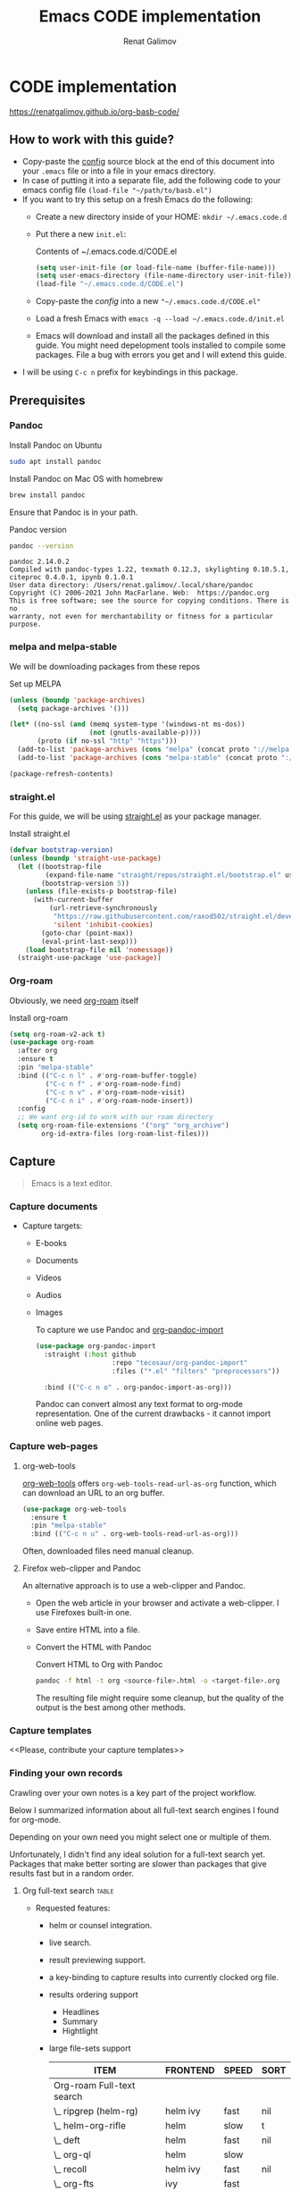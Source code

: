 #+TITLE: Emacs CODE implementation
#+AUTHOR: Renat Galimov
#+EXPORT_FILE_NAME: index

[[https://github.com/renatgalimov/org-basb-code/actions/workflows/ci.yml/badge.svg]]

* CODE implementation
:PROPERTIES:
:DIR:      ~/projects/org-basb-code/attachments/
:header-args: :tangle no
:END:

https://renatgalimov.github.io/org-basb-code/

** How to work with this guide?
- Copy-paste the [[#emacs-config][config]] source block at the end of this document
  into your =.emacs= file or into a file in your emacs directory.
- In case of putting it into a separate file, add the following
  code to your emacs config file =(load-file "~/path/to/basb.el")=
- If you want to try this setup on a fresh Emacs do the following:
  - Create a new directory inside of your HOME: =mkdir ~/.emacs.code.d=
  - Put there a new =init.el=:
    #+caption: Contents of ~/.emacs.code.d/CODE.el
    #+begin_src emacs-lisp
      (setq user-init-file (or load-file-name (buffer-file-name)))
      (setq user-emacs-directory (file-name-directory user-init-file))
      (load-file "~/.emacs.code.d/CODE.el")
    #+end_src
  - Copy-paste the [[*Emacs config][config]] into a new ="~/.emacs.code.d/CODE.el"=
  - Load a fresh Emacs with =emacs -q --load ~/.emacs.code.d/init.el=
  - Emacs will download and install all the packages defined in this guide.
    You might need depelopment tools installed to compile some packages.
    File a bug with errors you get and I will extend this guide.
- I will be using =C-c n= prefix for keybindings in this package.

** Prerequisites
*** Pandoc

#+caption: Install Pandoc on Ubuntu
#+begin_src bash :exports code :eval never-export
  sudo apt install pandoc
#+end_src

#+caption: Install Pandoc on Mac OS with homebrew
#+begin_src bash :exports code :eval never-export
  brew install pandoc
#+end_src

Ensure that Pandoc is in your path.

#+caption: Pandoc version
#+begin_src bash :exports both :eval never-export :results verbatim
  pandoc --version
#+end_src

#+RESULTS:
: pandoc 2.14.0.2
: Compiled with pandoc-types 1.22, texmath 0.12.3, skylighting 0.10.5.1,
: citeproc 0.4.0.1, ipynb 0.1.0.1
: User data directory: /Users/renat.galimov/.local/share/pandoc
: Copyright (C) 2006-2021 John MacFarlane. Web:  https://pandoc.org
: This is free software; see the source for copying conditions. There is no
: warranty, not even for merchantability or fitness for a particular purpose.

*** melpa and melpa-stable
We will be downloading packages from these repos

#+caption: Set up MELPA
#+name: set-up-melpa
#+begin_src emacs-lisp :exports code :eval never-export :results none
  (unless (boundp 'package-archives)
    (setq package-archives '()))

  (let* ((no-ssl (and (memq system-type '(windows-nt ms-dos))
                      (not (gnutls-available-p))))
         (proto (if no-ssl "http" "https")))
    (add-to-list 'package-archives (cons "melpa" (concat proto "://melpa.org/packages/")) t)
    (add-to-list 'package-archives (cons "melpa-stable" (concat proto "://stable.melpa.org/packages/")) t))

  (package-refresh-contents)
#+end_src

*** straight.el

For this guide, we will be using [[https://github.com/raxod502/straight.el][straight.el]] as your package manager.

#+caption: Install straight.el
#+name: install-straight-el
#+begin_src emacs-lisp :exports code :eval never-export :results none
  (defvar bootstrap-version)
  (unless (boundp 'straight-use-package)
    (let ((bootstrap-file
           (expand-file-name "straight/repos/straight.el/bootstrap.el" user-emacs-directory))
          (bootstrap-version 5))
      (unless (file-exists-p bootstrap-file)
        (with-current-buffer
            (url-retrieve-synchronously
             "https://raw.githubusercontent.com/raxod502/straight.el/develop/install.el"
             'silent 'inhibit-cookies)
          (goto-char (point-max))
          (eval-print-last-sexp)))
      (load bootstrap-file nil 'nomessage))
    (straight-use-package 'use-package))
#+end_src

*** Org-roam
Obviously, we need [[https://github.com/org-roam/org-roam][org-roam]] itself
#+caption: Install org-roam
#+name: install-org-roam
#+begin_src emacs-lisp :exports code :eval never-export :results none
  (setq org-roam-v2-ack t)
  (use-package org-roam
    :after org
    :ensure t
    :pin "melpa-stable"
    :bind (("C-c n l" . #'org-roam-buffer-toggle)
           ("C-c n f" . #'org-roam-node-find)
           ("C-c n v" . #'org-roam-node-visit)
           ("C-c n i" . #'org-roam-node-insert))
    :config
    ;; We want org-id to work with our roam directory
    (setq org-roam-file-extensions '("org" "org_archive")
          org-id-extra-files (org-roam-list-files)))
#+end_src

** Capture

#+begin_quote
Emacs is a text editor.
#+end_quote

*** Capture documents

- Capture targets:
  - E-books
  - Documents
  - Videos
  - Audios
  - Images

    To capture we use Pandoc and [[https://github.com/tecosaur/org-pandoc-import][org-pandoc-import]]

    #+name: install-org-pandoc-import
    #+begin_src emacs-lisp
      (use-package org-pandoc-import
        :straight (:host github
                         :repo "tecosaur/org-pandoc-import"
                         :files ("*.el" "filters" "preprocessors"))

        :bind (("C-c n o" . org-pandoc-import-as-org)))
    #+end_src

    Pandoc can convert almost any text format to org-mode
    representation. One of the current drawbacks - it cannot import online web pages.

*** Capture web-pages

**** org-web-tools
[[https://github.com/alphapapa/org-web-tools][org-web-tools]] offers =org-web-tools-read-url-as-org= function,
which can download an URL to an org buffer.

#+name: install-org-web-tools
#+begin_src emacs-lisp
  (use-package org-web-tools
    :ensure t
    :pin "melpa-stable"
    :bind (("C-c n u" . org-web-tools-read-url-as-org)))
#+end_src

Often, downloaded files need manual cleanup.

**** Firefox web-clipper and Pandoc

An alternative approach is to use a web-clipper and Pandoc.

- Open the web article in your browser and activate a web-clipper.
  I use Firefoxes built-in one.
- Save entire HTML into a file.
- Convert the HTML with Pandoc
  #+caption: Convert HTML to Org with Pandoc
  #+begin_src bash
    pandoc -f html -t org <source-file>.html -o <target-file>.org
  #+end_src

  The resulting file might require some cleanup, but the quality of
  the output is the best among other methods.

*** Capture templates
<<Please, contribute your capture templates>>

*** Finding your own records
Crawling over your own notes is a key part of the project
workflow.

Below I summarized information about all full-text search engines
I found for org-mode.

Depending on your own need you might select one or multiple of them.

Unfortunately, I didn't find any ideal solution for a full-text
search yet. Packages that make better sorting are slower than
packages that give results fast but in a random order.

***** Org full-text search                                                              :table:
:PROPERTIES:
:ID:       47985238-3e66-4201-969c-16d1858b797e
:COLUMNS:  %25ITEM %FRONTEND %SPEED %SORT
:END:

- Requested features:
  - helm or counsel integration.
  - live search.
  - result previewing support.
  - a key-binding to capture results into currently clocked
    org file.
  - results ordering support
    - Headlines
    - Summary
    - Hightlight
  - large file-sets support

    #+CAPTION: Full text search engines features
    #+BEGIN: columnview :hlines 1 :id local :maxlevel 2 :indent t
    | ITEM                      | FRONTEND | SPEED | SORT |
    |---------------------------+----------+-------+------|
    | Org-roam Full-text search |          |       |      |
    | \_  ripgrep (helm-rg)     | helm ivy | fast  | nil  |
    | \_  helm-org-rifle        | helm     | slow  | t    |
    | \_  deft                  | helm     | fast  | nil  |
    | \_  org-ql                | helm     | slow  |      |
    | \_  recoll                | helm ivy | fast  | nil  |
    | \_  org-fts               | ivy      | fast  |      |
    | \_  org-agenda search     |          |       |      |
    #+END:

******* ripgrep (helm-rg)
:PROPERTIES:
:frontend: helm ivy
:full_text_search: t
:speed:    fast
:sort:     nil
:END:

[[https://github.com/cosmicexplorer/helm-rg][GitHub - cosmicexplorer/helm-rg: ripgrep is nice]]
Now I use it as a default text search engine.

#+caption: Install ripgrep in MacOS
#+begin_src bash
  brew install ripgrep
#+end_src

#+caption: Install helm-rg
#+name: install-helm-rg
#+begin_src emacs-lisp
  (use-package helm-rg
    :ensure t
    :after org-roam
    :pin "melpa-stable"
    :config
    (defun helm-rg-roam-directory (&optional query)
      "Search with rg in your roam directory, QUERY."
      (interactive)
      (let ((helm-rg-default-directory org-roam-directory)
            (helm-rg--current-dir org-roam-directory))
        (helm-rg query nil)))
    :bind (("C-c n R" . helm-rg-roam-directory)))
#+end_src

******* helm-org-rifle
:PROPERTIES:
:frontend: helm
:speed:    slow
:sort:     t
:END:

[[https://github.com/alphapapa/org-rifle][GitHub - alphapapa/org-rifle: Rifle through your Org-mode buffers and acquire your target]]

This one is good. It gives you an idea about the context. But
it's not ordering the data by the highlights.

I find org-rifle too slow at the moment. But its output is exacly what I want.

#+caption: Install org-rifle
#+name: install-org-rifle
#+begin_src emacs-lisp :comments both
  (use-package helm-org-rifle :ensure t
    :after org-roam
    :pin "melpa-stable"
    :config
    (defun org-rifle-roam-directory ()
      (interactive)
      (helm-org-rifle-directories org-roam-directory))
    :bind (("C-c n s" . org-rifle-roam-directory)))
#+end_src

******* deft
:PROPERTIES:
:frontend: helm
:speed:    fast
:sort:     nil
:END:
[[https://github.com/dfeich/helm-deft][GitHub - dfeich/helm-deft: A helm based Emacs module to help search in a predetermined list of directories. Inspired by the deft module.]]

Helm implementation didn't work for me. So I set a default
version here.

One of the drawbacks here is that you can't see the text you
matched. From my point of view - helm-rg gives more precise
information about the context.

#+name: install-deft
#+begin_src emacs-lisp
  (use-package deft :ensure t
    :after org-roam
    :config (setq deft-directory org-roam-directory
                  deft-recursive t)
    :bind (("C-c n d" . deft)))
  ;; (use-package helm-deft
  ;;   :ensure t
  ;;   :straight (:host github
  ;;                    :repo "dfeich/helm-deft"
  ;;                    :files ("*.el"))
  ;;   :config
  ;;   (setq helm-deft-dir-list `(,org-roam-directory)
  ;;         helm-deft-extension '("org"))
  ;;   :bind (("C-c n d" . helm-deft)))

#+end_src

******* org-ql
:PROPERTIES:
:frontend: helm
:speed:    slow
:END:
[[https://github.com/alphapapa/org-ql][GitHub - alphapapa/org-ql: An Org-mode query language, including search commands and saved views]]

Doesn't look suitable for large filesets, but helm
implementation is good for medium-sized collections.

#+name: install-org-ql
#+begin_src emacs-lisp
  (use-package org-ql :ensure t
    :after org
    :config
    (setq org-ql-search-directories-files-recursive t
          org-ql-search-directories-files-regexp ".org\\(_archive\\)?$"))

  (use-package helm-org-ql :ensure t
    :after org-ql
    :config
    (setq helm-org-ql-recursive-paths t)
    :bind (("C-c n q" . helm-org-ql-org-directory)))
#+end_src
******* recoll
:PROPERTIES:
:frontend: helm ivy
:speed:    fast
:sort:     nil
:END:
[[https://github.com/emacs-helm/helm-recoll][GitHub - emacs-helm/helm-recoll: helm interface for the recoll desktop search tool.]]
I found recoll being to hard to set up.
I wasn't able to get it working on MacOS.

******* org-fts
:PROPERTIES:
:speed:    fast
:frontend: ivy
:END:
[[https://github.com/zot/microfts/tree/main/elisp][microfts/elisp at main · zot/microfts · GitHub]]

- It didn't work on MacOS from scratch.
- I tried to compile its binary manually but that didn't work
  either.
- This one looks promising. Let's keep an eye on it.

******* org-agenda search
- Not trying this for now because agenda wants to open all its
  files for search.

** Organize
*** Org-mode tags

This is a default method. You just tag your projects with a
=project= tag, areas with an =area= tag and so on.

You can search projects with helm or with org-ql:

#+caption: Finding projects with helm
[[file:Emacs_CODE_implementation/2021-07-04_07-52-17_screenshot.png]]

#+caption: Finding projects with org-ql
[[file:Emacs_CODE_implementation/2021-07-04_07-57-55_screenshot.png]]

*** Org-roam links

An alternative to use Org-roam references as tags.
You create notebooks called: =projects=, =areas=, =resources= and insert
a link to the target record according to where it belongs.

#+caption: Links to an area within notes
[[file:Emacs_CODE_implementation/2021-07-04_08-05-12_screenshot.png]]


If you go to the =areas= note and call =org-roam-buffer-toggle=, you will see
a backlink to you note in the side buffer.

#+caption: Backlinks to all areas in the side buffer
[[file:Emacs_CODE_implementation/2021-07-04_08-07-11_screenshot.png]]

*** Org-roam-ui

A nice second-brain visualizator: [[https://github.com/org-roam/org-roam-ui][org-roam-ui]].

#+caption: org-roam-ui design
#+attr_org: :width 400px
[[file:Emacs_CODE_implementation/2021-11-03_21-44-11_screenshot.png]]

#+caption: Install org-roam-ui
#+name: install-org-roam-ui
#+begin_src elisp :exports code :eval never-export :results none
  (use-package org-roam-ui
    :ensure t
    :after org-roam
    ;;         normally we'd recommend hooking orui after org-roam, but since org-roam does not have
    ;;         a hookable mode anymore, you're advised to pick something yourself
    ;;         if you don't care about startup time, use
    :hook (after-init . org-roam-ui-mode)
    :config
    (setq org-roam-ui-sync-theme t
          org-roam-ui-follow t
          org-roam-ui-update-on-save t
          org-roam-ui-open-on-start t))
#+end_src

** Distill
*** Progressive summarization
**** Make org-emphasize multi-linear

To bypass the limit of two lines for org-emphasize marks enable
the code below.

#+name: increase-org-emphasis-limit
#+begin_src emacs-lisp
  ;; Make org-emphasis to work on up to 10 lines selection.
  (setcar (nthcdr 4 org-emphasis-regexp-components) 10)
  (org-set-emph-re 'org-emphasis-regexp-components org-emphasis-regexp-components)
#+end_src

**** Highlighting
:LOGBOOK:
CLOCK: [2021-06-13 Вс 07:16]--[2021-06-13 Sun 07:31] =>  0:15
CLOCK: [2021-06-13 Вс 06:49]--[2021-06-13 Вс 07:15] =>  0:26
:END:

Highlighting is a key part of progressive summarization.
Here I will be highlighting with =highlight.el= and enriched mode.
If you don't want to put your text file into the [[https://www.gnu.org/software/emacs/manual/html_node/emacs/Enriched-Mode.html][enriched text mode]], you can
use =org-emphasize= instead of functions provided here.

***** highlight.el

When working with plain text buffers, like org-mode or markdown,
you can use [[https://www.gnu.org/software/emacs/manual/html_node/emacs/Enriched-Mode.html][enriched text mode]] with the =highlight= library to
mark the text.

#+caption: Set up highlight.el
#+name: setup-highlight-el
#+begin_src emacs-lisp
  ;; If you get errors saying somethign about facemenu, try
  ;; uncommenting this.
  ;; (setq facemenu-menu nil)

  (use-package highlight :ensure t
    :config
    (defun hlt-general()
      (interactive)
      (unless (bound-and-true-p enriched-mode)
        (enriched-mode t))
      (hlt-highlight-region (region-beginning) (region-end) 'highlight))

    :bind (("C-c n h" . hlt-general)
           ("C-c n H" . hlt-unhighlight-region)))


  ;; If you cannot save your enriched files because of the :inherit
  ;; error, try uncommenting this function.

  ;; (defun enriched-face-ans (face)
  ;;   "Return annotations specifying FACE.
  ;; FACE may be a list of faces instead of a single face;
  ;; it can also be anything allowed as an element of a list
  ;; which can be the value of the `face' text property."
  ;;   (cond ((and (consp face) (eq (car face) 'foreground-color))
  ;;          (list (list "x-color" (cdr face))))
  ;;         ((and (consp face) (eq (car face) 'background-color))
  ;;          (list (list "x-bg-color" (cdr face))))
  ;;         ((and (listp face) (eq (car face) :foreground))
  ;;          (list (list "x-color" (cadr face))))
  ;;         ((and (listp face) (eq (car face) :background))
  ;;          (list (list "x-bg-color" (cadr face))))
  ;;         ((and (listp face) (eq (car face) :inherit))
  ;;          (enriched-face-ans (cdr face)))
  ;;         ((listp face)
  ;;          (apply 'append (mapcar 'enriched-face-ans face)))
  ;;         ((let* ((fg (face-attribute face :foreground))
  ;;                 (bg (face-attribute face :background))
  ;;                 (props (face-font face t))
  ;;                 (ans (cdr (format-annotate-single-property-change
  ;;                            'face nil props enriched-translations))))
  ;;            (unless (eq fg 'unspecified)
  ;;              (setq ans (cons (list "x-color" fg) ans)))
  ;;            (unless (eq bg 'unspecified)
  ;;              (setq ans (cons (list "x-bg-color" bg) ans)))
  ;;            ans))))
#+end_src

***** org-capture a region                                                             :ATTACH:
:PROPERTIES:
:ID:       1FD14535-77E8-4296-9BC9-A72DB1CB7E0F
:DIR:      ~/projects/org-basb-code/attachments
:END:

To keep track of highlighted notes we will use =org-capture=.

#+caption: A capture template
#+name: highlight-capture
#+begin_src elisp
  ;; Use =org-capture f= to put a link to the text you selected.into an
  ;; org entry with the current timer enabled.

  (defun r/org-capture-get-selected-text ()
    (with-current-buffer (org-capture-get :original-buffer)
      (string-trim
       (replace-regexp-in-string
        "\n" " "
        (cond ((eq major-mode 'pdf-view-mode)
               (pdf-info-gettext (pdf-view-current-page) (car (pdf-view-active-region))))
              (t (buffer-substring-no-properties (region-beginning) (region-end))))))))
  (defun r/org-capture-get-link (path)
    (with-current-buffer (org-capture-get :original-buffer)
      (cond ((eq major-mode 'pdf-view-mode) (switch-to-buffer (org-capture-get :original-buffer)) (org-pdftools-get-link))
            (t (concat path "::" (r/org-capture-get-selected-text))))))

  (with-eval-after-load "org-capture"
    (add-to-list
     'org-capture-templates
     '("f" "Curently watched" item (clock)
       "%(r/org-capture-get-selected-text) [[%(r/org-capture-get-link \"%F\")][↗]]%?" :unnarrowed t)))

  ;; The code below automatically highlights the region we captured
  (defun do-highlight-on-capture ()
    "Highlight selected region of the buffer you were in at capture."
    (save-excursion
      (with-current-buffer (plist-get org-capture-plist :original-buffer)
        (cond ((eq major-mode 'pdf-view-mode) (switch-to-buffer (org-capture-get :original-buffer)) (pdf-annot-add-highlight-markup-annotation (car (pdf-view-active-region))))
              (t (hlt-general))))))
  (defun highlight-on-capture ()
    (when (equal (plist-get org-capture-plist :key) "f")
      (do-highlight-on-capture)))

  (add-hook 'org-capture-after-finalize-hook #'highlight-on-capture)
#+end_src

This is my basic marking mechanism. Whenever I'm reading an
article in Emacs (transformed to an org-mode or markdown file),
I click =C-c f= to insert an entry to the notebook I'm currently
on.

#+caption: Highlighting on capture demo
#+attr_org: :width 400px
[[file:attachments/highlighting-with-org-capture.gif]]
*** Working with PDF files                                                             :ATTACH:
:PROPERTIES:
:ID:       B5A87A1B-E0FE-40D6-AC63-AD52DB283C31
:CUSTOM_ID: working-with-pdf-files
:END:

Don't forget to install pdf-tools dependencies.

#+name: install glib on MacOS
#+begin_src bash
  brew install glib
#+end_src

#+name: install-pdf-tools
#+begin_src emacs-lisp
  (use-package pdf-tools
    :ensure t

    :straight (:host github
                     :repo "matthew-piziak/pdf-tools"
                     :files ("lisp/*.el" "server"))
    :config
    (add-to-list 'auto-mode-alist '("\\.pdf\\'" . pdf-view-mode))
    (let ((pdf-tools-base-dir (expand-file-name  "straight/repos/pdf-tools/server" straight-base-dir)))
      (setq pdf-info-epdfinfo-program (expand-file-name "straight/repos/pdf-tools/server/epdfinfo" straight-base-dir))
      (condition-case nil
          (pdf-info-check-epdfinfo)
        (error (let ((default-directory (file-name-directory pdf-info-epdfinfo-program)))
                 (pdf-tools-install t t))))))


  (use-package org-pdftools
    :ensure t
    :hook (org-mode . org-pdftools-setup-link))
#+end_src
** Express
This area is too large to cover it in this guide.
If you're new to org-mode consult

[[https://orgmode.org/manual/Exporting.html][Exporting]] and [[https://orgmode.org/manual/Publishing.html][publishing]] sections of the org manual.

* Emacs config
:PROPERTIES:
:CUSTOM_ID: emacs-config
:END:
#+caption: Config source block
#+begin_src emacs-lisp :noweb yes :comments noweb :tangle (if (boundp 'org-basb-code-file) org-basb-code-file "~/emacs/CODE.el")
  <<set-up-melpa>>
  <<install-straight-el>>
  <<install-org-roam>>
  <<install-org-roam-ui>>
  <<install-org-pandoc-import>>
  <<install-org-web-tools>>
  <<install-helm-rg>>
  <<install-org-rifle>>
  <<install-deft>>
  <<install-org-ql>>
  <<increase-org-emphasis-limit>>
  <<highlight-capture>>
  <<setup-highlight-el>>
  <<install-pdf-tools>>
#+end_src

* Useful links
- [[https://gist.github.com/mwfogleman/267b6bc7e512826a2c36cb57f0e3d854][GTD/BASB Templates for Emacs and Org-Mode · GitHub]]
- [[yt:AyhPmypHDEw]]
- [[https://github.com/weirdNox/org-noter][GitHub - weirdNox/org-noter: Emacs document annotator, using Org-mode]]

* Improving this guide
- [ ] per-org-document style
- [ ] org-pdf-import videos for
  - [ ] epub
  - [ ] doc files
- [ ] org web read url
- [ ] fix invalid face error.
- [ ] Faces not saving in enriched mode in vanilla emacs setup.
- [ ] Links made by capture are broken.
- [X] Use normal emacs
- [ ] Org pdftools link
- [ ] Capturing emails
- [ ] Multi-line emphasis are not working on MacOS Emacs
- [ ] Org pdftools: fix links for Linux and MacOS
- [ ] Videos:

  Be slow when doing videos. Give more details?

  - [ ] Capturing different formats:
    - [ ] HTML
    - [ ] PDF
  - [ ] Organize:

